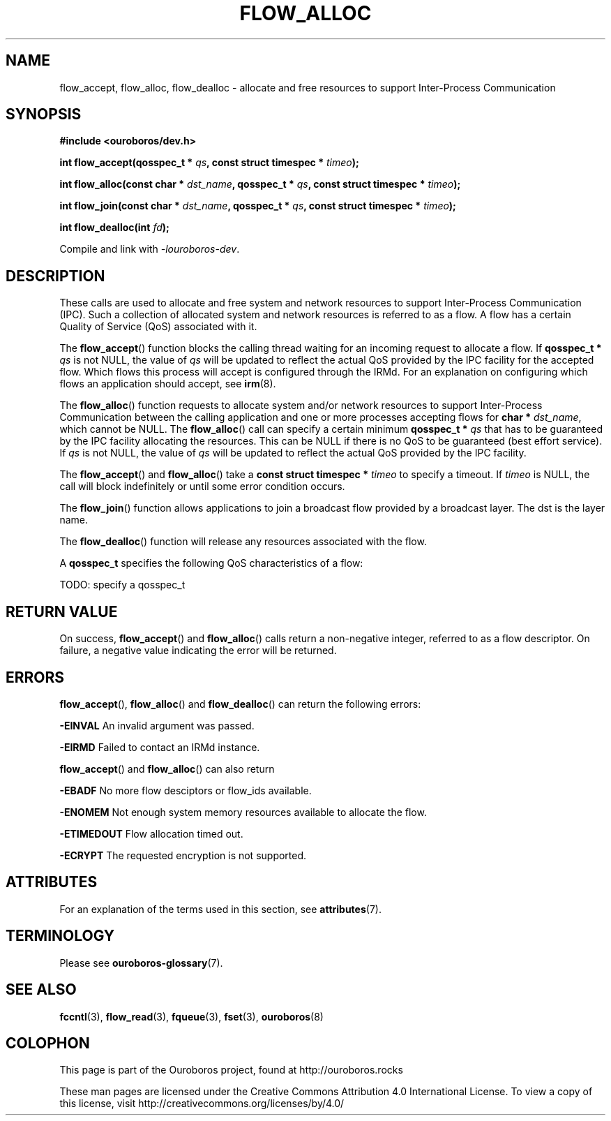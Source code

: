 .\" Ouroboros man pages CC-BY 2017 - 2021
.\" Dimitri Staessens <dimitri.staessens@ugent.be>
.\" Sander Vrijders <sander.vrijders@ugent.be>

.TH FLOW_ALLOC 3 2018-10-05 Ouroboros "Ouroboros Programmer's Manual"

.SH NAME

flow_accept, flow_alloc, flow_dealloc \- allocate and free resources
to support Inter-Process Communication

.SH SYNOPSIS

.B #include <ouroboros/dev.h>

\fBint flow_accept(qosspec_t * \fIqs\fB,
const struct timespec * \fItimeo\fB);

int flow_alloc(const char * \fIdst_name\fB, qosspec_t * \fIqs\fB,
const struct timespec * \fItimeo\fB);

int flow_join(const char * \fIdst_name\fB, qosspec_t * \fIqs\fB, const
struct timespec * \fItimeo\fB);

\fBint flow_dealloc(int \fIfd\fB);\fR

Compile and link with \fI-louroboros-dev\fR.

.SH DESCRIPTION

These calls are used to allocate and free system and network resources
to support Inter-Process Communication (IPC). Such a collection of
allocated system and network resources is referred to as a flow. A
flow has a certain Quality of Service (QoS) associated with it.

The \fBflow_accept\fR() function blocks the calling thread waiting for
an incoming request to allocate a flow. If \fBqosspec_t * \fIqs\fR is
not NULL, the value of \fIqs\fR will be updated to reflect the actual
QoS provided by the IPC facility for the accepted flow. Which flows
this process will accept is configured through the IRMd. For an
explanation on configuring which flows an application should accept,
see \fBirm\fR(8).

The \fBflow_alloc\fR() function requests to allocate system and/or
network resources to support Inter-Process Communication between the
calling application and one or more processes accepting flows for
\fBchar * \fIdst_name\fR, which cannot be NULL.  The
\fBflow_alloc\fR() call can specify a certain minimum \fBqosspec_t *
\fIqs\fR that has to be guaranteed by the IPC facility allocating the
resources. This can be NULL if there is no QoS to be guaranteed (best
effort service). If \fIqs\fR is not NULL, the value of \fIqs\fR will
be updated to reflect the actual QoS provided by the IPC facility.

The \fBflow_accept\fR() and \fBflow_alloc\fR() take a \fBconst struct
timespec * \fItimeo\fR to specify a timeout. If \fItimeo\fR is NULL,
the call will block indefinitely or until some error condition occurs.

The \fBflow_join\fR() function allows applications to join a broadcast
flow provided by a broadcast layer. The dst is the layer name.

The \fBflow_dealloc\fR() function will release any resources
associated with the flow.

A \fBqosspec_t\fR specifies the following QoS characteristics of a
flow:

TODO: specify a qosspec_t

.SH RETURN VALUE

On success, \fBflow_accept\fR() and \fBflow_alloc\fR() calls return a
non-negative integer, referred to as a flow descriptor. On failure, a
negative value indicating the error will be returned.

.SH ERRORS

\fBflow_accept\fR(), \fBflow_alloc\fR() and \fBflow_dealloc\fR() can
return the following errors:

.B -EINVAL
An invalid argument was passed.

.B -EIRMD
Failed to contact an IRMd instance.

\fBflow_accept\fR() and \fBflow_alloc\fR() can also return

.B -EBADF
No more flow desciptors or flow_ids available.

.B -ENOMEM
Not enough system memory resources available to allocate the flow.

.B -ETIMEDOUT
Flow allocation timed out.

.B -ECRYPT
The requested encryption is not supported.

.SH ATTRIBUTES

For an explanation of the terms used in this section, see \fBattributes\fR(7).

.TS
box, tab(&);
LB|LB|LB
L|L|L.
Interface & Attribute & Value
_
\fBflow_accept\fR() & Thread safety & MT-Safe
_
\fBflow_alloc\fR() & Thread safety & MT-Safe
_
\fBflow_join\fR() & Thread safety & MT-Safe
_
\fBflow_dealloc\fR() & Thread safety & MT-Safe
.TE

.SH TERMINOLOGY
Please see \fBouroboros-glossary\fR(7).

.SH SEE ALSO

.BR fccntl "(3), " flow_read "(3), " fqueue "(3), " fset "(3), " \
ouroboros (8)

.SH COLOPHON
This page is part of the Ouroboros project, found at
http://ouroboros.rocks

These man pages are licensed under the Creative Commons Attribution
4.0 International License. To view a copy of this license, visit
http://creativecommons.org/licenses/by/4.0/
